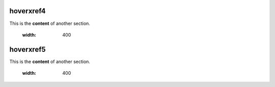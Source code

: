 .. _hoverxref4:
hoverxref4
=======
This is the **content** of another section.

    .. image:: images\2.jpg
    :width: 400

.. _hoverxref5:
hoverxref5
=======
This is the **content** of another section.

    .. image:: images\1.jpg
    :width: 400